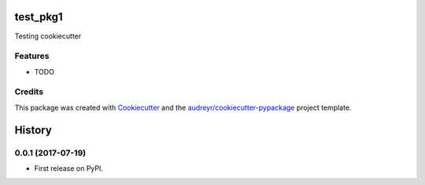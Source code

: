 =========
test_pkg1
=========



.. image:: https://pyup.io/repos/github/limitlessv/test_pkg1/shield.svg
     :target: https://pyup.io/repos/github/limitlessv/test_pkg1/
     :alt: Updates


Testing cookiecutter



Features
--------

* TODO

Credits
---------

This package was created with Cookiecutter_ and the `audreyr/cookiecutter-pypackage`_ project template.

.. _Cookiecutter: https://github.com/audreyr/cookiecutter
.. _`audreyr/cookiecutter-pypackage`: https://github.com/audreyr/cookiecutter-pypackage



=======
History
=======

0.0.1 (2017-07-19)
------------------

* First release on PyPI.


